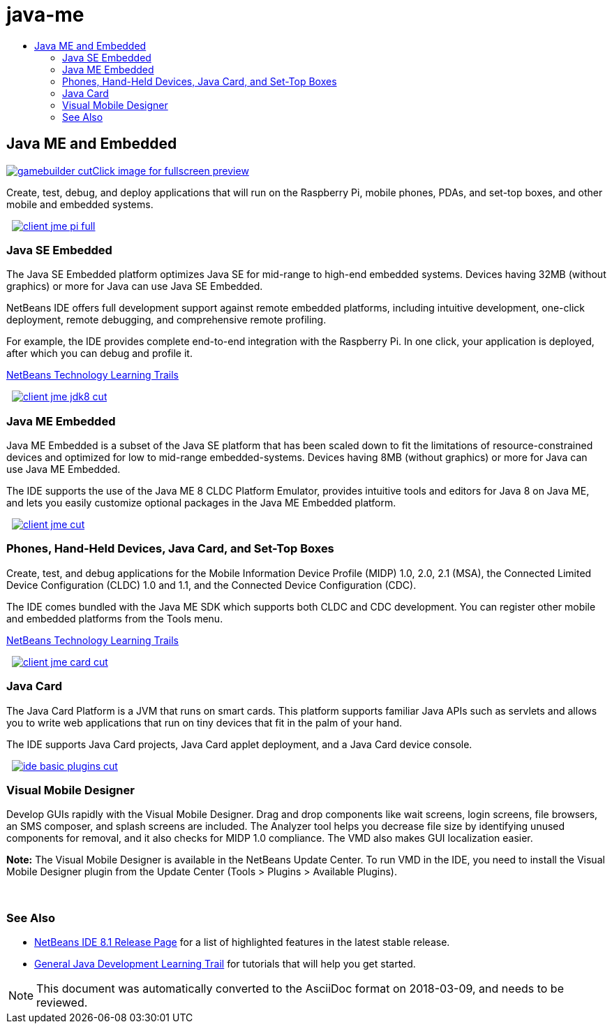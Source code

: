 // 
//     Licensed to the Apache Software Foundation (ASF) under one
//     or more contributor license agreements.  See the NOTICE file
//     distributed with this work for additional information
//     regarding copyright ownership.  The ASF licenses this file
//     to you under the Apache License, Version 2.0 (the
//     "License"); you may not use this file except in compliance
//     with the License.  You may obtain a copy of the License at
// 
//       http://www.apache.org/licenses/LICENSE-2.0
// 
//     Unless required by applicable law or agreed to in writing,
//     software distributed under the License is distributed on an
//     "AS IS" BASIS, WITHOUT WARRANTIES OR CONDITIONS OF ANY
//     KIND, either express or implied.  See the License for the
//     specific language governing permissions and limitations
//     under the License.
//

= java-me
:jbake-type: page
:jbake-tags: old-site, needs-review
:jbake-status: published
:keywords: Apache NetBeans  java-me
:description: Apache NetBeans  java-me
:toc: left
:toc-title:

 

== Java ME and Embedded

link:gamebuilder.png[image:gamebuilder-cut.png[][font-11]#Click image for fullscreen preview#]

Create, test, debug, and deploy applications that will run on the Raspberry Pi, mobile phones, PDAs, and set-top boxes, and other mobile and embedded systems.

    [overview-right]#link:client-jme-pi-full.png[image:client-jme-pi-full.png[]]#

=== Java SE Embedded

The Java SE Embedded platform optimizes Java SE for mid-range to high-end embedded systems. Devices having 32MB (without graphics) or more for Java can use Java SE Embedded.

NetBeans IDE offers full development support against remote embedded platforms, including intuitive development, one-click deployment, remote debugging, and comprehensive remote profiling.

For example, the IDE provides complete end-to-end integration with the Raspberry Pi. In one click, your application is deployed, after which you can debug and profile it.

link:../../kb/index.html[NetBeans Technology Learning Trails]

     [overview-left]#link:client-jme-jdk8-full.png[image:client-jme-jdk8-cut.png[]]#

=== Java ME Embedded

Java ME Embedded is a subset of the Java SE platform that has been scaled down to fit the limitations of resource-constrained devices and optimized for low to mid-range embedded-systems. Devices having 8MB (without graphics) or more for Java can use Java ME Embedded.

The IDE supports the use of the Java ME 8 CLDC Platform Emulator, provides intuitive tools and editors for Java 8 on Java ME, and lets you easily customize optional packages in the Java ME Embedded platform.

     [overview-right]#link:client-jme-full.png[image:client-jme-cut.png[]]#

=== Phones, Hand-Held Devices, Java Card, and Set-Top Boxes

Create, test, and debug applications for the Mobile Information Device Profile (MIDP) 1.0, 2.0, 2.1 (MSA), the Connected Limited Device Configuration (CLDC) 1.0 and 1.1, and the Connected Device Configuration (CDC).

The IDE comes bundled with the Java ME SDK which supports both CLDC and CDC development. You can register other mobile and embedded platforms from the Tools menu.

link:../../kb/index.html[NetBeans Technology Learning Trails]

     [overview-left]#link:client-jme-card-full.png[image:client-jme-card-cut.png[]]#

=== Java Card

The Java Card Platform is a JVM that runs on smart cards. This platform supports familiar Java APIs such as servlets and allows you to write web applications that run on tiny devices that fit in the palm of your hand.

The IDE supports Java Card projects, Java Card applet deployment, and a Java Card device console.

     [overview-right]#link:ide-basic-plugins.png[image:ide-basic-plugins-cut.png[]]#

=== Visual Mobile Designer

Develop GUIs rapidly with the Visual Mobile Designer. Drag and drop components like wait screens, login screens, file browsers, an SMS composer, and splash screens are included. The Analyzer tool helps you decrease file size by identifying unused components for removal, and it also checks for MIDP 1.0 compliance. The VMD also makes GUI localization easier.

*Note:* The Visual Mobile Designer is available in the NetBeans Update Center. To run VMD in the IDE, you need to install the Visual Mobile Designer plugin from the Update Center (Tools > Plugins > Available Plugins).

 

=== See Also

* link:../../community/releases/81/index.html[NetBeans IDE 8.1 Release Page] for a list of highlighted features in the latest stable release.
* link:../../kb/trails/java-se.html[General Java Development Learning Trail] for tutorials that will help you get started.

NOTE: This document was automatically converted to the AsciiDoc format on 2018-03-09, and needs to be reviewed.
